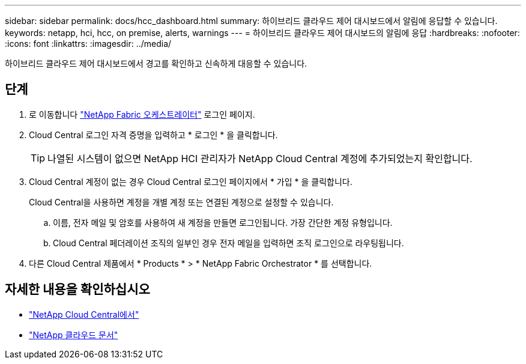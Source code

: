 ---
sidebar: sidebar 
permalink: docs/hcc_dashboard.html 
summary: 하이브리드 클라우드 제어 대시보드에서 알림에 응답할 수 있습니다. 
keywords: netapp, hci, hcc, on premise, alerts, warnings 
---
= 하이브리드 클라우드 제어 대시보드의 알림에 응답
:hardbreaks:
:nofooter: 
:icons: font
:linkattrs: 
:imagesdir: ../media/


[role="lead"]
하이브리드 클라우드 제어 대시보드에서 경고를 확인하고 신속하게 대응할 수 있습니다.



== 단계

. 로 이동합니다 https://fabric.netapp.io["NetApp Fabric 오케스트레이터"^] 로그인 페이지.
. Cloud Central 로그인 자격 증명을 입력하고 * 로그인 * 을 클릭합니다.
+

TIP: 나열된 시스템이 없으면 NetApp HCI 관리자가 NetApp Cloud Central 계정에 추가되었는지 확인합니다.

. Cloud Central 계정이 없는 경우 Cloud Central 로그인 페이지에서 * 가입 * 을 클릭합니다.
+
Cloud Central을 사용하면 계정을 개별 계정 또는 연결된 계정으로 설정할 수 있습니다.

+
.. 이름, 전자 메일 및 암호를 사용하여 새 계정을 만들면 로그인됩니다. 가장 간단한 계정 유형입니다.
.. Cloud Central 페더레이션 조직의 일부인 경우 전자 메일을 입력하면 조직 로그인으로 라우팅됩니다.


. 다른 Cloud Central 제품에서 * Products * > * NetApp Fabric Orchestrator * 를 선택합니다.


[discrete]
== 자세한 내용을 확인하십시오

* https://cloud.netapp.com/home["NetApp Cloud Central에서"^]
* https://docs.netapp.com/us-en/cloud/["NetApp 클라우드 문서"^]


